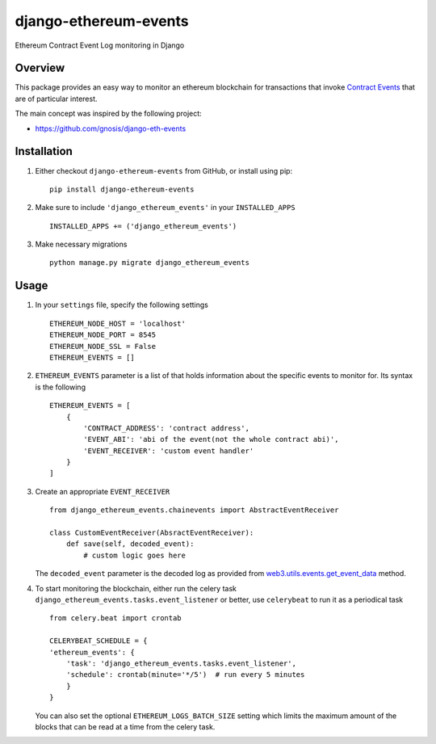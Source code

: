 ######################
django-ethereum-events
######################

Ethereum Contract Event Log monitoring in Django

.. image:: https://travis-ci.org/artemistomaras/django-ethereum-events.svg?branch=master
    :target: https://travis-ci.org/artemistomaras/django-ethereum-events
    
.. image:: https://img.shields.io/pypi/v/django-ethereum-events.svg   
    :target: https://pypi.python.org/pypi/django-ethereum-events
    
    
********
Overview
********

This package provides an easy way to monitor an ethereum blockchain for transactions that invoke `Contract Events`_ that are of particular interest.

The main concept was inspired by the following project:

- https://github.com/gnosis/django-eth-events

.. _`Contract Events`: http://solidity.readthedocs.io/en/develop/contracts.html#events 

************
Installation
************

1.  Either checkout ``django-ethereum-events`` from GitHub, or install using pip:

    ::

        pip install django-ethereum-events


2.  Make sure to include ``'django_ethereum_events'`` in your ``INSTALLED_APPS``

    ::

        INSTALLED_APPS += ('django_ethereum_events')

   
3.  Make necessary migrations

    ::

        python manage.py migrate django_ethereum_events


*****
Usage
*****

1.  In your ``settings`` file, specify the following settings

    ::

        ETHEREUM_NODE_HOST = 'localhost'
        ETHEREUM_NODE_PORT = 8545
        ETHEREUM_NODE_SSL = False
        ETHEREUM_EVENTS = []
         
         
2.  ``ETHEREUM_EVENTS`` parameter is a list of that holds information about the specific events to monitor for. Its syntax is the following

    ::

        ETHEREUM_EVENTS = [
            {
                'CONTRACT_ADDRESS': 'contract address',
                'EVENT_ABI': 'abi of the event(not the whole contract abi)',
                'EVENT_RECEIVER': 'custom event handler'
            }    
        ]


3.  Create an appropriate ``EVENT_RECEIVER``

    ::

        from django_ethereum_events.chainevents import AbstractEventReceiver

        class CustomEventReceiver(AbsractEventReceiver):
            def save(self, decoded_event):
                # custom logic goes here

    The ``decoded_event`` parameter is the decoded log as provided from `web3.utils.events.get_event_data`_ method.
    
    .. _`web3.utils.events.get_event_data`: https://github.com/pipermerriam/web3.py/blob/master/web3/utils/events.py#L140

4.  To start monitoring the blockchain, either run the celery task ``django_ethereum_events.tasks.event_listener`` or better, use ``celerybeat`` to run it as a periodical task

    ::

        from celery.beat import crontab

        CELERYBEAT_SCHEDULE = {
        'ethereum_events': {
            'task': 'django_ethereum_events.tasks.event_listener',
            'schedule': crontab(minute='*/5')  # run every 5 minutes
            }
        }

    You can also set the optional ``ETHEREUM_LOGS_BATCH_SIZE`` setting which limits the maximum amount of the blocks that can be read at a time from the celery task.
